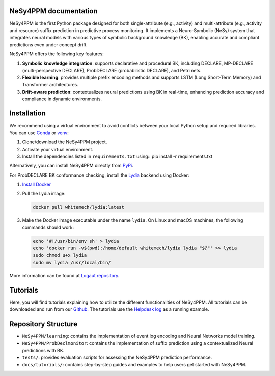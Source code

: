 NeSy4PPM documentation
======================

NeSy4PPM is the first Python package designed for both single-attribute (e.g., activity) and multi-attribute (e.g., activity and resource) suffix prediction in predictive process monitoring. It implements a Neuro-Symbolic (NeSy) system that integrates neural models with various types of symbolic background knowledge (BK), enabling accurate and compliant predictions even under concept drift.

NeSy4PPM offers the following key features:

1. **Symbolic knowledge integration**: supports declarative and procedural BK, including DECLARE, MP-DECLARE (multi-perspective DECLARE), ProbDECLARE (probabilistic DECLARE), and Petri nets.

2. **Flexible learning**: provides multiple prefix encoding methods and supports LSTM (Long Short-Term Memory) and Transformer architectures.

3. **Drift-aware prediction**: contextualizes neural predictions using BK in real-time, enhancing prediction accuracy and compliance in dynamic environments.

Installation
============

We recommend using a virtual environment to avoid conflicts between your local Python setup and required libraries. You can use `Conda <https://conda.io>`_ or `venv <https://docs.python.org/3/library/venv.html>`_:

1. Clone/download the NeSy4PPM project.
2. Activate your virtual environment.
3. Install the dependencies listed in ``requirements.txt`` using:: pip install -r requirements.txt

Alternatively, you can install NeSy4PPM directly from `PyPi <https://pypi.org/project/nesy4ppm/>`_.

For ProbDECLARE BK conformance checking, install the `Lydia <https://github.com/whitemech/lydia>`_ backend using Docker:

1. `Install Docker <https://www.docker.com/get-started>`_
2. Pull the Lydia image:

   .. code-block:: bash

      docker pull whitemech/lydia:latest


3. Make the Docker image executable under the name ``lydia``. On Linux and macOS machines, the following commands should work:

   .. code-block:: bash

      echo '#!/usr/bin/env sh' > lydia
      echo 'docker run -v$(pwd):/home/default whitemech/lydia lydia "$@"' >> lydia
      sudo chmod u+x lydia
      sudo mv lydia /usr/local/bin/


More information can be found at `Logaut repository <https://github.com/whitemech/logaut>`_.

Tutorials
=========

Here, you will find tutorials explaining how to utilize the different functionalities of NeSy4PPM.
All tutorials can be downloaded and run from our
`Github. <https://github.com/JamilaOUKHARIJANE/NeSy4PPM/tree/master/docs/source/tutorials>`_ The tutorials use the `Helpdesk log <https://data.4tu.nl/articles/dataset/Dataset_belonging_to_the_help_desk_log_of_an_Italian_Company/12675977>`_ as a running example.

Repository Structure
====================
- ``NeSy4PPM/learning``: contains the implementation of event log encoding and Neural Networks model training.
- ``NeSy4PPM/ProbDeclmonitor``: contains the implementation of suffix prediction using a contextualized Neural predictions with BK.
- ``tests/``: provides evaluation scripts for assessing the NeSy4PPM prediction performance.
- ``docs/tutorials/``: contains step-by-step guides and examples to help users get started with NeSy4PPM.
